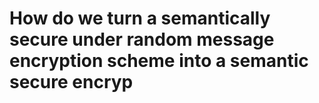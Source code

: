 * How do we turn a semantically secure under random message encryption scheme into a semantic secure encryp